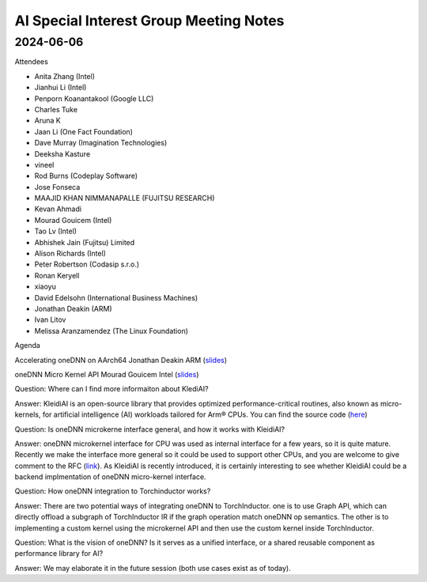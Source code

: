 =========================================
AI Special Interest Group Meeting Notes
=========================================

2024-06-06
==========
Attendees

* Anita Zhang	(Intel)
* Jianhui Li	(Intel)
* Penporn Koanantakool (Google LLC)
* Charles Tuke	
* Aruna K	
* Jaan Li	(One Fact Foundation)
* Dave Murray	(Imagination Technologies)
* Deeksha Kasture	
* vineel	
* Rod Burns (Codeplay Software)	
* Jose Fonseca	
* MAAJID KHAN NIMMANAPALLE	(FUJITSU RESEARCH)
* Kevan Ahmadi	
* Mourad Gouicem (Intel)
* Tao Lv  (Intel)
* Abhishek Jain	(Fujitsu) Limited
* Alison Richards (Intel)
* Peter Robertson	(Codasip s.r.o.)
* Ronan Keryell	
* xiaoyu	
* David Edelsohn	(International Business Machines)
* Jonathan Deakin	 (ARM)
* Ivan Litov		
* Melissa Aranzamendez (The Linux Foundation)

Agenda

Accelerating oneDNN on AArch64      Jonathan Deakin   ARM  (`slides <presentations/20240606-UXL-Accelerating-oneDNN-on-AArch64_JonathanDeakin.pdf>`__)
 
oneDNN Micro Kernel API             Mourad Gouicem  Intel  (`slides <presentations/20240606-UXL-oneDNN-ukernel-API_MouradGouicem.pdf>`__)

 
Question: Where can I find more informaiton about KlediAI? 

Answer: KleidiAI is an open-source library that provides optimized performance-critical routines, also known as micro-kernels, for artificial intelligence (AI) workloads tailored for Arm® CPUs. You can find the source code (`here <https://newsroom.arm.com/blog/arm-kleidi>`__)

Question: Is oneDNN microkerne interface general, and how it works with KleidiAI? 

Answer: oneDNN microkernel interface for CPU was used as internal interface for a few years, so it is quite mature. Recently we make the interface more general so it could be used to support other CPUs, and you are welcome to give comment to the RFC (`link <https://github.com/oneapi-src/oneDNN/pull/1852>`__). As KleidiAI is recently introduced, it is certainly interesting to see whether KleidiAI could be a backend implmentation of oneDNN micro-kernel interface. 

Question: How oneDNN integration to Torchinductor works? 

Answer: There are two potential ways of integrating oneDNN to TorchInductor. one is to use Graph API, which can directly offload a subgraph of TorchInductor IR if the graph operation match oneDNN op semantics. The other is to implementing a custom kernel using the microkernel API and then use the custom kernel inside TorchInductor.   

Question: What is the vision of oneDNN? Is it serves as a unified interface, or a shared reusable component as performance library for AI? 

Answer: We may elaborate it in the future session (both use cases exist as of today).

